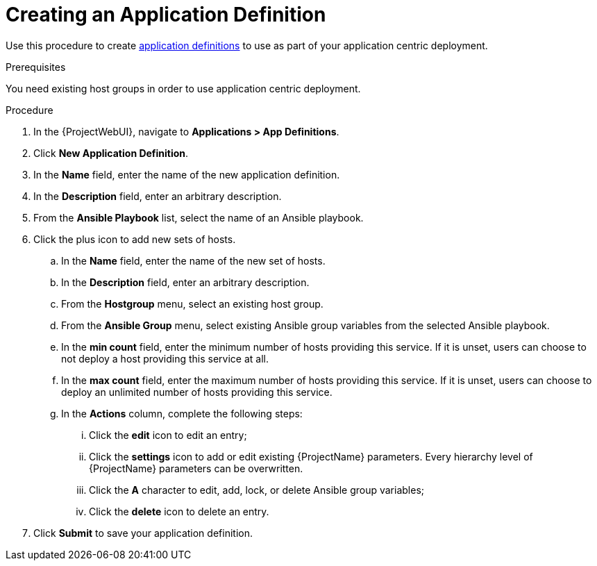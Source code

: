 [id="{context}_creating_an_application_definition"]
= Creating an Application Definition

Use this procedure to create xref:{context}_application_definitions[application definitions] to use as part of your application centric deployment.

.Prerequisites
You need existing host groups in order to use application centric deployment.

.Procedure
. In the {ProjectWebUI}, navigate to *Applications > App Definitions*.
. Click *New Application Definition*.
. In the *Name* field, enter the name of the new application definition.
. In the *Description* field, enter an arbitrary description.
. From the *Ansible Playbook* list, select the name of an Ansible playbook.
. Click the plus icon to add new sets of hosts.
.. In the *Name* field, enter the name of the new set of hosts.
.. In the *Description* field, enter an arbitrary description.
.. From the *Hostgroup* menu, select an existing host group.
.. From the *Ansible Group* menu, select existing Ansible group variables from the selected Ansible playbook.
.. In the *min count* field, enter the minimum number of hosts providing this service.
If it is unset, users can choose to not deploy a host providing this service at all.
.. In the *max count* field, enter the maximum number of hosts providing this service.
If it is unset, users can choose to deploy an unlimited number of hosts providing this service.
.. In the *Actions* column, complete the following steps:
... Click the *edit* icon to edit an entry;
... Click the *settings* icon to add or edit existing {ProjectName} parameters.
Every hierarchy level of {ProjectName} parameters can be overwritten.
... Click the *A* character to edit, add, lock, or delete Ansible group variables;
... Click the *delete* icon to delete an entry.
. Click *Submit* to save your application definition.
